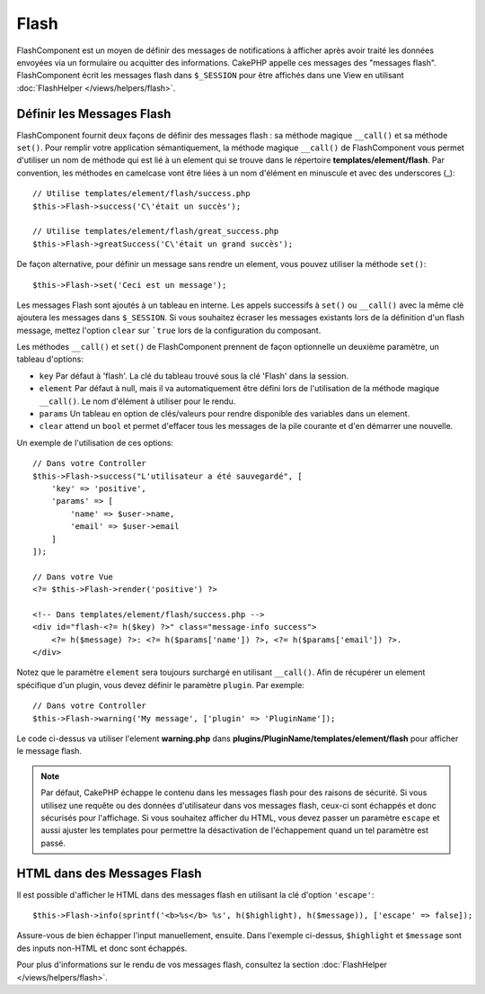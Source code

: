 Flash
#####

.. php:namespace:: Cake\Controller\Component

.. php:class:: FlashComponent(ComponentCollection $collection, array $config = [])

FlashComponent est un moyen de définir des messages de notifications à afficher
après avoir traité les données envoyées via un formulaire ou acquitter des informations.
CakePHP appelle ces messages des "messages flash". FlashComponent écrit les messages flash
dans ``$_SESSION`` pour être affichés dans une View en utilisant
:doc:`FlashHelper </views/helpers/flash>`.

Définir les Messages Flash
==========================

FlashComponent fournit deux façons de définir des messages flash : sa méthode
magique ``__call()`` et sa méthode ``set()``. Pour remplir votre application
sémantiquement, la méthode magique ``__call()`` de FlashComponent vous permet
d'utiliser un nom de méthode qui est lié à un element qui se trouve dans le
répertoire **templates/element/flash**. Par convention, les méthodes en
camelcase vont être liées à un nom d'élément en minuscule et avec des
underscores (_)::

    // Utilise templates/element/flash/success.php
    $this->Flash->success('C\'était un succès');

    // Utilise templates/element/flash/great_success.php
    $this->Flash->greatSuccess('C\'était un grand succès');

De façon alternative, pour définir un message sans rendre un element,
vous pouvez utiliser la méthode ``set()``::

    $this->Flash->set('Ceci est un message');

Les messages Flash sont ajoutés à un tableau en interne. Les appels successifs à
``set()`` ou ``__call()`` avec la même clé ajoutera les messages dans
``$_SESSION``. Si vous souhaitez écraser les messages existants lors de la définition
d'un flash message, mettez l'option ``clear`` sur ```true`` lors de la configuration
du composant.

Les méthodes ``__call()`` et ``set()`` de FlashComponent prennent de façon
optionnelle un deuxième paramètre, un tableau d'options:

* ``key`` Par défaut à 'flash'. La clé du tableau trouvé sous la clé 'Flash'
  dans la session.
* ``element`` Par défaut à null, mais il va automatiquement être défini lors de
  l'utilisation de la méthode magique ``__call()``. Le nom d'élément à utiliser
  pour le rendu.
* ``params`` Un tableau en option de clés/valeurs pour rendre disponible des
  variables dans un element.
* ``clear`` attend un ``bool`` et permet d'effacer tous les messages de la pile
  courante et d'en démarrer une nouvelle.

Un exemple de l'utilisation de ces options::

    // Dans votre Controller
    $this->Flash->success("L'utilisateur a été sauvegardé", [
        'key' => 'positive',
        'params' => [
            'name' => $user->name,
            'email' => $user->email
        ]
    ]);

    // Dans votre Vue
    <?= $this->Flash->render('positive') ?>

    <!-- Dans templates/element/flash/success.php -->
    <div id="flash-<?= h($key) ?>" class="message-info success">
        <?= h($message) ?>: <?= h($params['name']) ?>, <?= h($params['email']) ?>.
    </div>

Notez que le paramètre ``element`` sera toujours surchargé en utilisant
``__call()``. Afin de récupérer un element spécifique d'un plugin, vous
devez définir le paramètre ``plugin``.
Par exemple::

    // Dans votre Controller
    $this->Flash->warning('My message', ['plugin' => 'PluginName']);

Le code ci-dessus va utiliser l'element **warning.php** dans
**plugins/PluginName/templates/element/flash** pour afficher le message
flash.

.. note::

    Par défaut, CakePHP échappe le contenu dans les messages flash pour des
    raisons de sécurité. Si vous utilisez une requête ou des données
    d'utilisateur dans vos messages flash, ceux-ci sont échappés et donc
    sécurisés pour l'affichage. Si vous souhaitez afficher du HTML, vous devez
    passer un paramètre ``escape`` et aussi ajuster les templates pour permettre
    la désactivation de l'échappement quand un tel paramètre est passé.

HTML dans des Messages Flash
============================

Il est possible d'afficher le HTML dans des messages flash en utilisant la clé
d'option ``'escape'``::

    $this->Flash->info(sprintf('<b>%s</b> %s', h($highlight), h($message)), ['escape' => false]);

Assure-vous de bien échapper l'input manuellement, ensuite. Dans l'exemple
ci-dessus, ``$highlight`` et ``$message`` sont des inputs non-HTML et donc sont
échappés.

Pour plus d'informations sur le rendu de vos messages flash, consultez la
section :doc:`FlashHelper </views/helpers/flash>`.
